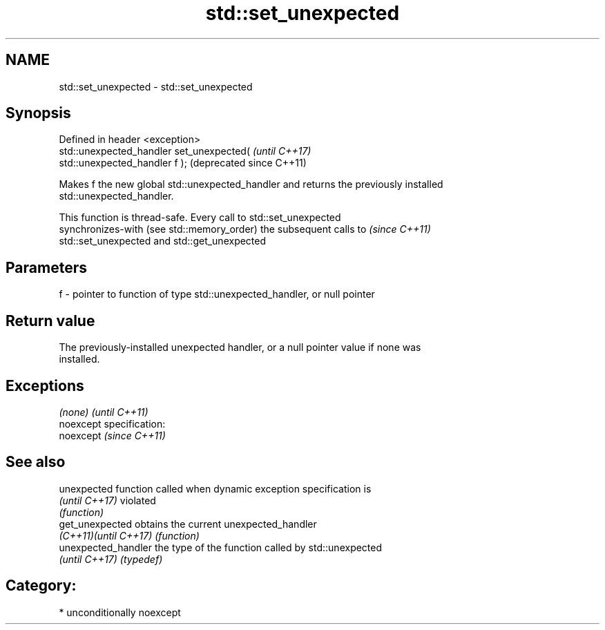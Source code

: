 .TH std::set_unexpected 3 "2017.04.02" "http://cppreference.com" "C++ Standard Libary"
.SH NAME
std::set_unexpected \- std::set_unexpected

.SH Synopsis
   Defined in header <exception>
   std::unexpected_handler set_unexpected(                     \fI(until C++17)\fP
   std::unexpected_handler f );                                (deprecated since C++11)

   Makes f the new global std::unexpected_handler and returns the previously installed
   std::unexpected_handler.

   This function is thread-safe. Every call to std::set_unexpected
   synchronizes-with (see std::memory_order) the subsequent calls to      \fI(since C++11)\fP
   std::set_unexpected and std::get_unexpected

.SH Parameters

   f - pointer to function of type std::unexpected_handler, or null pointer

.SH Return value

   The previously-installed unexpected handler, or a null pointer value if none was
   installed.

.SH Exceptions

   \fI(none)\fP                    \fI(until C++11)\fP
   noexcept specification:  
   noexcept                  \fI(since C++11)\fP
     

.SH See also

   unexpected           function called when dynamic exception specification is
   \fI(until C++17)\fP        violated
                        \fI(function)\fP 
   get_unexpected       obtains the current unexpected_handler
   \fI(C++11)\fP\fI(until C++17)\fP \fI(function)\fP 
   unexpected_handler   the type of the function called by std::unexpected
   \fI(until C++17)\fP        \fI(typedef)\fP 

.SH Category:

     * unconditionally noexcept

